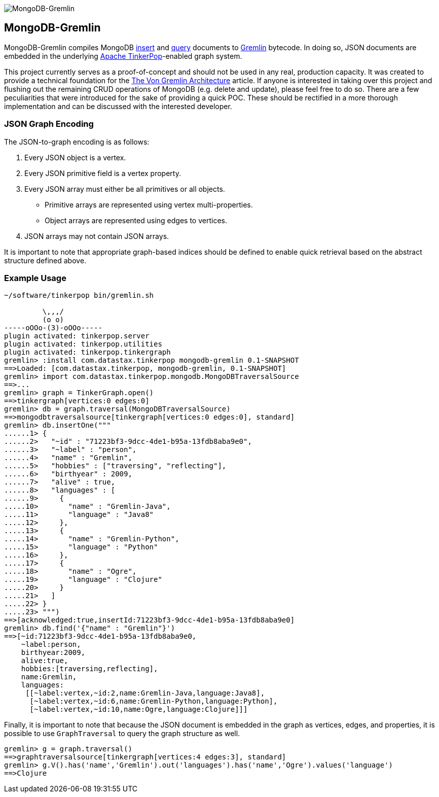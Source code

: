image::https://raw.githubusercontent.com/okram/mongodb-gremlin/73fb15f74d23a544d224e6a1f66e746bd3329e31/docs/images/mongodb-gremlin-logo.png[MongoDB-Gremlin]

MongoDB-Gremlin
---------------

MongoDB-Gremlin compiles MongoDB link:https://docs.mongodb.com/manual/tutorial/insert-documents/[insert] and
link:https://docs.mongodb.com/manual/tutorial/query-documents/[query] documents to
link:http://tinkerpop.apache.org/gremlin.html[Gremlin] bytecode. In doing so, JSON documents are embedded in the
underlying link:http://tinkerpop.apache.org[Apache TinkerPop]-enabled graph system.

This project currently serves as a proof-of-concept and should not be used in any real, production capacity.
It was created to provide a technical foundation for the link:https://www.datastax.com/dev/blog/the-von-gremlin-architecture[The Von Gremlin Architecture]
article. If anyone is interested in taking over this project and flushing out the remaining CRUD operations of
MongoDB (e.g. delete and update), please feel free to do so. There are a few peculiarities that were introduced for
the sake of providing a quick POC. These should be rectified in a more thorough implementation and can be discussed
with the interested developer.

JSON Graph Encoding
~~~~~~~~~~~~~~~~~~~

The JSON-to-graph encoding is as follows:

1. Every JSON object is a vertex.
2. Every JSON primitive field is a vertex property.
3. Every JSON array must either be all primitives or all objects.
** Primitive arrays are represented using vertex multi-properties.
** Object arrays are represented using edges to vertices.
4. JSON arrays may not contain JSON arrays.

It is important to note that appropriate graph-based indices should be defined to enable quick
retrieval based on the abstract structure defined above.

Example Usage
~~~~~~~~~~~~~

[source,groovy]
----
~/software/tinkerpop bin/gremlin.sh

         \,,,/
         (o o)
-----oOOo-(3)-oOOo-----
plugin activated: tinkerpop.server
plugin activated: tinkerpop.utilities
plugin activated: tinkerpop.tinkergraph
gremlin> :install com.datastax.tinkerpop mongodb-gremlin 0.1-SNAPSHOT
==>Loaded: [com.datastax.tinkerpop, mongodb-gremlin, 0.1-SNAPSHOT]
gremlin> import com.datastax.tinkerpop.mongodb.MongoDBTraversalSource
==>...
gremlin> graph = TinkerGraph.open()
==>tinkergraph[vertices:0 edges:0]
gremlin> db = graph.traversal(MongoDBTraversalSource)
==>mongodbtraversalsource[tinkergraph[vertices:0 edges:0], standard]
gremlin> db.insertOne("""
......1> {
......2>   "~id" : "71223bf3-9dcc-4de1-b95a-13fdb8aba9e0",
......3>   "~label" : "person",
......4>   "name" : "Gremlin",
......5>   "hobbies" : ["traversing", "reflecting"],
......6>   "birthyear" : 2009,
......7>   "alive" : true,
......8>   "languages" : [
......9>     {
.....10>       "name" : "Gremlin-Java",
.....11>       "language" : "Java8"
.....12>     },
.....13>     {
.....14>       "name" : "Gremlin-Python",
.....15>       "language" : "Python"
.....16>     },
.....17>     {
.....18>       "name" : "Ogre",
.....19>       "language" : "Clojure"
.....20>     }
.....21>   ]
.....22> }
.....23> """)
==>[acknowledged:true,insertId:71223bf3-9dcc-4de1-b95a-13fdb8aba9e0]
gremlin> db.find('{"name" : "Gremlin"}')
==>[~id:71223bf3-9dcc-4de1-b95a-13fdb8aba9e0,
    ~label:person,
    birthyear:2009,
    alive:true,
    hobbies:[traversing,reflecting],
    name:Gremlin,
    languages:
     [[~label:vertex,~id:2,name:Gremlin-Java,language:Java8],
      [~label:vertex,~id:6,name:Gremlin-Python,language:Python],
      [~label:vertex,~id:10,name:Ogre,language:Clojure]]]
----

Finally, it is important to note that because the JSON document is embedded in the graph as vertices, edges, and properties,
it is possible to use `GraphTraversal` to query the graph structure as well.

[source,groovy]
----
gremlin> g = graph.traversal()
==>graphtraversalsource[tinkergraph[vertices:4 edges:3], standard]
gremlin> g.V().has('name','Gremlin').out('languages').has('name','Ogre').values('language')
==>Clojure
----
